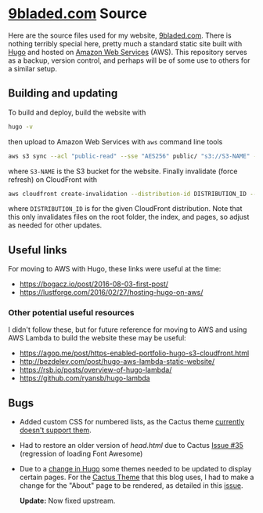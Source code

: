 * [[https://9bladed.com][9bladed.com]] Source

Here are the source files used for my website, [[https://9bladed.com][9bladed.com]]. There is nothing terribly special here, pretty much a standard static site built with [[https://gohugo.io/][Hugo]] and hosted on [[https://aws.amazon.com/][Amazon Web Services]] (AWS). This repository serves as a backup, version control, and perhaps will be of some use to others for a similar setup.

** Building and updating
To build and deploy, build the website with
#+BEGIN_SRC sh
  hugo -v
#+END_SRC
then upload to Amazon Web Services with ~aws~ command line tools
#+BEGIN_SRC sh
  aws s3 sync --acl "public-read" --sse "AES256" public/ "s3://S3-NAME" --exclude 'post'
#+END_SRC
where ~S3-NAME~ is the S3 bucket for the website. Finally invalidate (force refresh) on CloudFront with
#+BEGIN_SRC sh
  aws cloudfront create-invalidation --distribution-id DISTRIBUTION_ID --paths /index.html / "/page/*"
#+END_SRC
where ~DISTRIBUTION_ID~ is for the given CloudFront distribution. Note that this only invalidates files on the root folder, the index, and pages, so adjust as needed for other updates.

** Useful links
For moving to AWS with Hugo, these links were useful at the time:
- https://bogacz.io/post/2016-08-03-first-post/
- https://lustforge.com/2016/02/27/hosting-hugo-on-aws/

*** Other potential useful resources
I didn't follow these, but for future reference for moving to AWS and using AWS Lambda to build the website these may be useful:
- https://agop.me/post/https-enabled-portfolio-hugo-s3-cloudfront.html
- http://bezdelev.com/post/hugo-aws-lambda-static-website/
- https://rsb.io/posts/overview-of-hugo-lambda/
- https://github.com/ryansb/hugo-lambda

** Bugs
- Added custom CSS for numbered lists, as the Cactus theme [[https://github.com/digitalcraftsman/hugo-cactus-theme/issues/34][currently doesn't support them]].
- Had to restore an older version of [[layouts/partials/head.html][head.html]] due to Cactus [[https://github.com/digitalcraftsman/hugo-cactus-theme/issues/35][Issue #35]] (regression of loading Font Awesome)
- Due to a [[https://github.com/spf13/hugo/issues/2802][change in Hugo]] some themes needed to be updated to display certain pages. For the [[https://github.com/digitalcraftsman/hugo-cactus-theme][Cactus Theme]] that this blog uses, I had to make a change for the "About" page to be rendered, as detailed in this [[https://github.com/digitalcraftsman/hugo-cactus-theme/issues/20][issue]].

  *Update:* Now fixed upstream.
